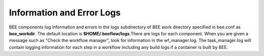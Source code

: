 Information and Error Logs
**************************

BEE components log information and errors in the logs subdirectory of BEE work directory specified in bee.conf as **bee_workdir**. The default location is **$HOME/.beeflow/logs**.There are logs for each component. When you are given a message such as "Check the workflow manager", look for information in the wf_manager.log. The task_manager.log will contain logging information for each step in a workflow including any build logs if a container is built by BEE.

 
